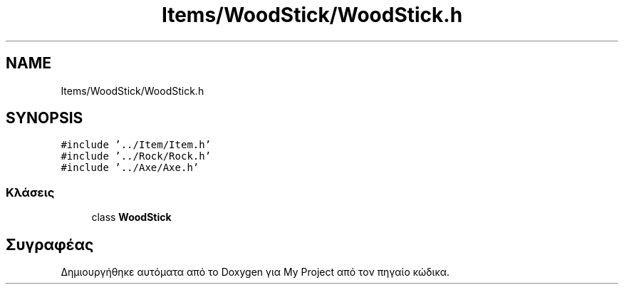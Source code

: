 .TH "Items/WoodStick/WoodStick.h" 3 "Παρ 05 Ιουν 2020" "Version Alpha" "My Project" \" -*- nroff -*-
.ad l
.nh
.SH NAME
Items/WoodStick/WoodStick.h
.SH SYNOPSIS
.br
.PP
\fC#include '\&.\&./Item/Item\&.h'\fP
.br
\fC#include '\&.\&./Rock/Rock\&.h'\fP
.br
\fC#include '\&.\&./Axe/Axe\&.h'\fP
.br

.SS "Κλάσεις"

.in +1c
.ti -1c
.RI "class \fBWoodStick\fP"
.br
.in -1c
.SH "Συγραφέας"
.PP 
Δημιουργήθηκε αυτόματα από το Doxygen για My Project από τον πηγαίο κώδικα\&.
